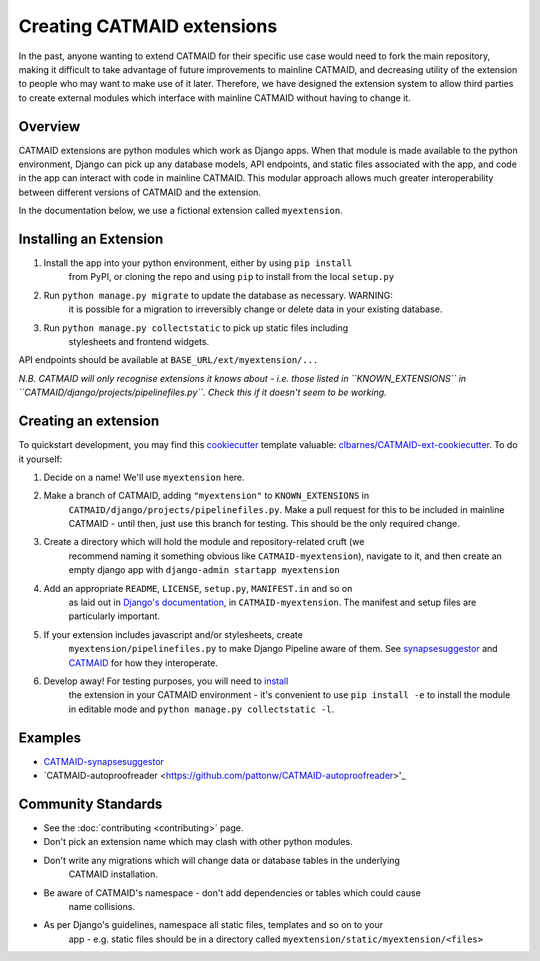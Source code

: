 .. _extensions:

Creating CATMAID extensions
===========================

In the past, anyone wanting to extend CATMAID for their specific use case
would need to fork the main repository, making it difficult to take advantage
of future improvements to mainline CATMAID, and decreasing utility of the
extension to people who may want to make use of it later. Therefore, we have
designed the extension system to allow third parties to create external modules
which interface with mainline CATMAID without having to change it.

Overview
--------

CATMAID extensions are python modules which work as Django apps. When that
module is made available to the python environment, Django can pick up any database
models, API endpoints, and static files associated with the app, and code in the app
can interact with code in mainline CATMAID. This modular approach allows much greater
interoperability between different versions of CATMAID and the extension.

In the documentation below, we use a fictional extension called ``myextension``.

.. _extension-install:

Installing an Extension
-----------------------

#. Install the app into your python environment, either by using ``pip install`` \
    from PyPI, or cloning the repo and using ``pip`` to install from the local \
    ``setup.py``

#. Run ``python manage.py migrate`` to update the database as necessary. WARNING: \
    it is possible for a migration to irreversibly change or delete data in your \
    existing database.

#. Run ``python manage.py collectstatic`` to pick up static files including \
    stylesheets and frontend widgets.

API endpoints should be available at ``BASE_URL/ext/myextension/...``

*N.B. CATMAID will only recognise extensions it knows about - i.e. those listed in*
*``KNOWN_EXTENSIONS`` in ``CATMAID/django/projects/pipelinefiles.py``. Check this if*
*it doesn't seem to be working.*

Creating an extension
---------------------

To quickstart development, you may find this `cookiecutter <https://github.com/audreyr/cookiecutter>`_
template valuable:
`clbarnes/CATMAID-ext-cookiecutter <https://github.com/clbarnes/CATMAID-ext-cookiecutter>`_. To do
it yourself:

#. Decide on a name! We'll use ``myextension`` here.

#. Make a branch of CATMAID, adding ``"myextension"`` to ``KNOWN_EXTENSIONS`` in \
    ``CATMAID/django/projects/pipelinefiles.py``. Make a pull request for this to be \
    included in mainline CATMAID - until then, just use this branch for testing. This \
    should be the only required change.

#. Create a directory which will hold the module and repository-related cruft (we \
    recommend naming it something obvious like ``CATMAID-myextension``), navigate to it, \
    and then create an empty django app with ``django-admin startapp myextension``

#. Add an appropriate ``README``, ``LICENSE``, ``setup.py``, ``MANIFEST.in`` and so on \
    as laid out in \
    `Django's documentation <https://docs.djangoproject.com/en/1.11/intro/reusable-apps/>`_, \
    in ``CATMAID-myextension``. The manifest and setup files are particularly important.

#. If your extension includes javascript and/or stylesheets, create \
    ``myextension/pipelinefiles.py`` to make Django Pipeline aware of them. See \
    `synapsesuggestor <https://github.com/clbarnes/CATMAID-synapsesuggestor/pipelinefiles.py>`_ \
    and \
    `CATMAID <https://github.com/catmaid/CATMAID/blob/master/django/projects/mysite/pipelinefiles.py>`_ \
    for how they interoperate.

#. Develop away! For testing purposes, you will need to `install <extension-install_>`_ \
    the extension in your CATMAID environment - it's convenient to use ``pip install -e`` \
    to install the module in editable mode and ``python manage.py collectstatic -l``.

Examples
--------

- `CATMAID-synapsesuggestor <https://github.com/clbarnes/CATMAID-synapsesuggestor>`_
- `CATMAID-autoproofreader <https://github.com/pattonw/CATMAID-autoproofreader>'_

Community Standards
-------------------

- See the :doc:`contributing <contributing>` page.
- Don't pick an extension name which may clash with other python modules.
- Don't write any migrations which will change data or database tables in the underlying \
    CATMAID installation.
- Be aware of CATMAID's namespace - don't add dependencies or tables which could cause \
    name collisions.
- As per Django's guidelines, namespace all static files, templates and so on to your \
    app - e.g. static files should be in a directory called \
    ``myextension/static/myextension/<files>``
